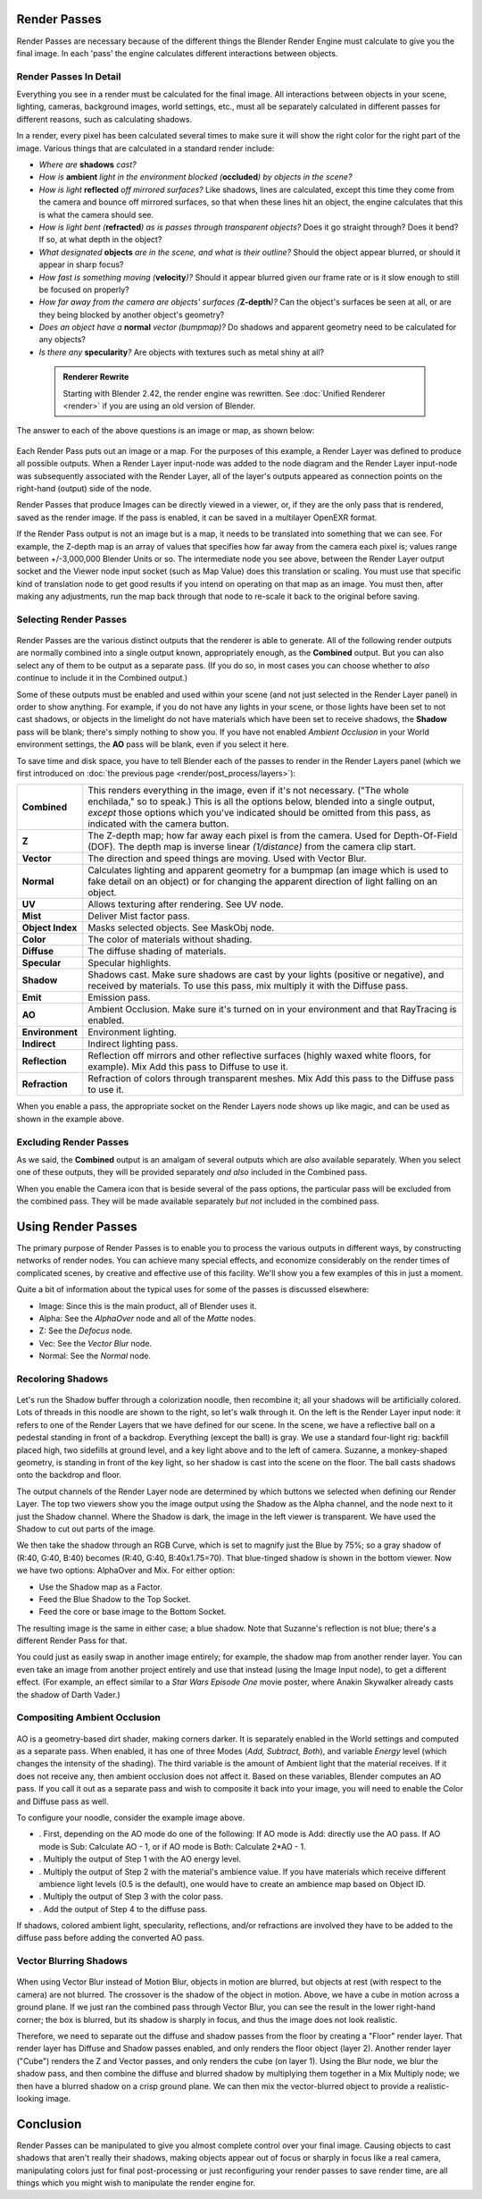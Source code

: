 

..    TODO/Review: {{review|copy=X}} .


Render Passes
=============

Render Passes are necessary because of the different things the Blender Render Engine must
calculate to give you the final image.
In each 'pass' the engine calculates different interactions between objects.


Render Passes In Detail
-----------------------

Everything you see in a render must be calculated for the final image.
All interactions between objects in your scene, lighting, cameras, background images,
world settings, etc.,
must all be separately calculated in different passes for different reasons,
such as calculating shadows.

In a render, every pixel has been calculated several times to make sure it will show the right
color for the right part of the image.
Various things that are calculated in a standard render include:


- *Where are* **shadows** *cast?*
- *How is* **ambient** *light in the environment blocked (*\ **occluded**\ *) by objects in the scene?*
- *How is light* **reflected** *off mirrored surfaces?* Like shadows, lines are calculated, except this time they come from the camera and bounce off mirrored surfaces, so that when these lines hit an object, the engine calculates that this is what the camera should see.
- *How is light bent (*\ **refracted**\ *) as is passes through transparent objects?* Does it go straight through? Does it bend? If so, at what depth in the object?
- *What designated* **objects** *are in the scene, and what is their outline?* Should the object appear blurred, or should it appear in sharp focus?
- *How fast is something moving (*\ **velocity**\ *)?* Should it appear blurred given our frame rate or is it slow enough to still be focused on properly?
- *How far away from the camera are objects' surfaces (*\ **Z-depth**\ *)?* Can the object's surfaces be seen at all, or are they being blocked by another object's geometry?
- *Does an object have a* **normal** *vector (bumpmap)?* Do shadows and apparent geometry need to be calculated for any objects?
- *Is there any* **specularity**\ *?* Are objects with textures such as metal shiny at all?


 .. admonition:: Renderer Rewrite
   :class: note

   Starting with Blender 2.42, the render engine was rewritten. See :doc:`Unified Renderer <render>` if you are using an old version of Blender.


The answer to each of the above questions is an image or map, as shown below:


.. figure:: /images/Manual-Render-RenderPasses-Example.jpg
   :width: 600px
   :figwidth: 600px


Each Render Pass puts out an image or a map.  For the purposes of this example,
a Render Layer was defined to produce all possible outputs.  When a Render Layer input-node
was added to the node diagram and the Render Layer input-node was subsequently associated with
the Render Layer, all of the layer's outputs appeared as connection points on the right-hand
(output) side of the node.

Render Passes that produce Images can be directly viewed in a viewer, or,
if they are the only pass that is rendered, saved as the render image. If the pass is enabled,
it can be saved in a multilayer OpenEXR format.

If the Render Pass output is not an image but is a map,
it needs to be translated into something that we can see. For example, the Z-depth map is an
array of values that specifies how far away from the camera each pixel is;
values range between +/-3,000,000 Blender Units or so. The intermediate node you see above,
between the Render Layer output socket and the Viewer node input socket (such as Map Value)
does this translation or scaling. You must use that specific kind of translation node to get
good results if you intend on operating on that map as an image. You must then,
after making any adjustments,
run the map back through that node to re-scale it back to the original before saving.


Selecting Render Passes
-----------------------


.. figure:: /images/Manual-RenderLayer-Panel.jpg


Render Passes are the various distinct outputs that the renderer is able to generate.
All of the following render outputs are normally combined into a single output known,
appropriately enough, as the **Combined** output.
But you can also select any of them to be output as a separate pass.  (If you do so, in most
cases you can choose whether to *also* continue to include it in the Combined output.)

Some of these outputs must be enabled and used within your scene
(and not just selected in the Render Layer panel) in order to show anything. For example,
if you do not have any lights in your scene,
or those lights have been set to not cast shadows,
or objects in the limelight do not have materials which have been set to receive shadows,
the **Shadow** pass will be blank; there's simply nothing to show you.
If you have not enabled *Ambient Occlusion* in your World environment settings,
the **AO** pass will be blank, even if you select it here.

To save time and disk space, you have to tell Blender each of the passes to render in the Render Layers panel (which we first introduced on :doc:`the previous page <render/post_process/layers>`\ ):


+----------------+-----------------------------------------------------------------------------------------------------------------------------------------------------------------------------------------------------------------------------------------------------------------------------------------+
+**Combined**    |This renders everything in the image, even if it's not necessary. ("The whole enchilada," so to speak.) This is all the options below, blended into a single output, *except* those options which you've indicated should be omitted from this pass, as indicated with the camera button.+
+----------------+-----------------------------------------------------------------------------------------------------------------------------------------------------------------------------------------------------------------------------------------------------------------------------------------+
+**Z**           |The Z-depth map; how far away each pixel is from the camera. Used for Depth-Of-Field (DOF). The depth map is inverse linear *(1/distance)* from the camera clip start.                                                                                                                   +
+----------------+-----------------------------------------------------------------------------------------------------------------------------------------------------------------------------------------------------------------------------------------------------------------------------------------+
+**Vector**      |The direction and speed things are moving. Used with Vector Blur.                                                                                                                                                                                                                        +
+----------------+-----------------------------------------------------------------------------------------------------------------------------------------------------------------------------------------------------------------------------------------------------------------------------------------+
+**Normal**      |Calculates lighting and apparent geometry for a bumpmap (an image which is used to fake detail on an object) or for changing the apparent direction of light falling on an object.                                                                                                       +
+----------------+-----------------------------------------------------------------------------------------------------------------------------------------------------------------------------------------------------------------------------------------------------------------------------------------+
+**UV**          |Allows texturing after rendering. See UV node.                                                                                                                                                                                                                                           +
+----------------+-----------------------------------------------------------------------------------------------------------------------------------------------------------------------------------------------------------------------------------------------------------------------------------------+
+**Mist**        |Deliver Mist factor pass.                                                                                                                                                                                                                                                                +
+----------------+-----------------------------------------------------------------------------------------------------------------------------------------------------------------------------------------------------------------------------------------------------------------------------------------+
+**Object Index**|Masks selected objects. See MaskObj node.                                                                                                                                                                                                                                                +
+----------------+-----------------------------------------------------------------------------------------------------------------------------------------------------------------------------------------------------------------------------------------------------------------------------------------+
+**Color**       |The color of materials without shading.                                                                                                                                                                                                                                                  +
+----------------+-----------------------------------------------------------------------------------------------------------------------------------------------------------------------------------------------------------------------------------------------------------------------------------------+
+**Diffuse**     |The diffuse shading of materials.                                                                                                                                                                                                                                                        +
+----------------+-----------------------------------------------------------------------------------------------------------------------------------------------------------------------------------------------------------------------------------------------------------------------------------------+
+**Specular**    |Specular highlights.                                                                                                                                                                                                                                                                     +
+----------------+-----------------------------------------------------------------------------------------------------------------------------------------------------------------------------------------------------------------------------------------------------------------------------------------+
+**Shadow**      |Shadows cast. Make sure shadows are cast by your lights (positive or negative), and received by materials. To use this pass, mix multiply it with the Diffuse pass.                                                                                                                      +
+----------------+-----------------------------------------------------------------------------------------------------------------------------------------------------------------------------------------------------------------------------------------------------------------------------------------+
+**Emit**        |Emission pass.                                                                                                                                                                                                                                                                           +
+----------------+-----------------------------------------------------------------------------------------------------------------------------------------------------------------------------------------------------------------------------------------------------------------------------------------+
+**AO**          |Ambient Occlusion. Make sure it's turned on in your environment and that RayTracing is enabled.                                                                                                                                                                                          +
+----------------+-----------------------------------------------------------------------------------------------------------------------------------------------------------------------------------------------------------------------------------------------------------------------------------------+
+**Environment** |Environment lighting.                                                                                                                                                                                                                                                                    +
+----------------+-----------------------------------------------------------------------------------------------------------------------------------------------------------------------------------------------------------------------------------------------------------------------------------------+
+**Indirect**    |Indirect lighting pass.                                                                                                                                                                                                                                                                  +
+----------------+-----------------------------------------------------------------------------------------------------------------------------------------------------------------------------------------------------------------------------------------------------------------------------------------+
+**Reflection**  |Reflection off mirrors and other reflective surfaces (highly waxed white floors, for example). Mix Add this pass to Diffuse to use it.                                                                                                                                                   +
+----------------+-----------------------------------------------------------------------------------------------------------------------------------------------------------------------------------------------------------------------------------------------------------------------------------------+
+**Refraction**  |Refraction of colors through transparent meshes. Mix Add this pass to the Diffuse pass to use it.                                                                                                                                                                                        +
+----------------+-----------------------------------------------------------------------------------------------------------------------------------------------------------------------------------------------------------------------------------------------------------------------------------------+


When you enable a pass, the appropriate socket on the Render Layers node shows up like magic,
and can be used as shown in the example above.


Excluding Render Passes
-----------------------

As we said, the **Combined** output is an amalgam of several outputs which are *also*
available separately.  When you select one of these outputs,
they will be provided separately *and also* included in the Combined pass.

When you enable the Camera icon that is beside several of the pass options,
the particular pass will be excluded from the combined pass.
They will be made available separately *but not* included in the combined pass.


Using Render Passes
===================

The primary purpose of Render Passes is to enable you to process the various outputs in
different ways, by constructing networks of render nodes.
You can achieve many special effects,
and economize considerably on the render times of complicated scenes,
by creative and effective use of this facility.
We'll show you a few examples of this in just a moment.

Quite a bit of information about the typical uses for some of the passes is discussed
elsewhere:

- Image: Since this is the main product, all of Blender uses it.
- Alpha: See the *AlphaOver* node and all of the *Matte* nodes.
- Z: See the *Defocus* node.
- Vec: See the *Vector Blur* node.
- Normal: See the *Normal* node.


Recoloring Shadows
------------------


.. figure:: /images/Manual-Render-RenderPasses-Example2.jpg
   :width: 300px
   :figwidth: 300px


Let's run the Shadow buffer through a colorization noodle, then recombine it;
all your shadows will be artificially colored.
Lots of threads in this noodle are shown to the right, so let's walk through it.
On the left is the Render Layer input node:
it refers to one of the Render Layers that we have defined for our scene. In the scene,
we have a reflective ball on a pedestal standing in front of a backdrop. Everything
(except the ball) is gray. We use a standard four-light rig: backfill placed high,
two sidefills at ground level, and a key light above and to the left of camera. Suzanne,
a monkey-shaped geometry, is standing in front of the key light,
so her shadow is cast into the scene on the floor.
The ball casts shadows onto the backdrop and floor.

The output channels of the Render Layer node are determined by which buttons we selected when
defining our Render Layer.
The top two viewers show you the image output using the Shadow as the Alpha channel,
and the node next to it just the Shadow channel. Where the Shadow is dark,
the image in the left viewer is transparent.
We have used the Shadow to cut out parts of the image.

We then take the shadow through an RGB Curve, which is set to magnify just the Blue by 75%;
so a gray shadow of (R:40, G:40, B:40) becomes (R:40, G:40, B:40x1.75=70).
That blue-tinged shadow is shown in the bottom viewer. Now we have two options:
AlphaOver and Mix. For either option:

- Use the Shadow map as a Factor.
- Feed the Blue Shadow to the Top Socket.
- Feed the core or base image to the Bottom Socket.

The resulting image is the same in either case; a blue shadow.
Note that Suzanne's reflection is not blue; there's a different Render Pass for that.

You could just as easily swap in another image entirely; for example,
the shadow map from another render layer.
You can even take an image from another project entirely and use that instead
(using the Image Input node), to get a different effect. (For example,
an effect similar to a *Star Wars Episode One* movie poster,
where Anakin Skywalker already casts the shadow of Darth Vader.)


Compositing Ambient Occlusion
-----------------------------


.. figure:: /images/Manual-Render-Passes-AO.jpg
   :width: 600px
   :figwidth: 600px


AO is a geometry-based dirt shader, making corners darker.
It is separately enabled in the World settings and computed as a separate pass. When enabled,
it has one of three Modes (\ *Add, Subtract, Both*\ ), and variable *Energy* level
(which changes the intensity of the shading).
The third variable is the amount of Ambient light that the material receives.
If it does not receive any, then ambient occlusion does not affect it.
Based on these variables, Blender computes an AO pass.
If you call it out as a separate pass and wish to composite it back into your image,
you will need to enable the Color and Diffuse pass as well.

To configure your noodle, consider the example image above.


- . First, depending on the AO mode do one of the following: If AO mode is Add: directly use the AO pass. If AO mode is Sub: Calculate AO - 1, or if AO mode is  Both: Calculate 2*AO - 1.
- . Multiply the output of Step 1 with the AO energy level.
- . Multiply the output of Step 2 with the material's ambience value. If you have materials which receive different ambience light levels (0.5 is the default), one would have to create an ambience map based on Object ID.
- . Multiply the output of Step 3 with the color pass.
- . Add the output of Step 4 to the diffuse pass.

If shadows, colored ambient light, specularity, reflections, and/or refractions are involved
they have to be added to the diffuse pass before adding the converted AO pass.


Vector Blurring Shadows
-----------------------


.. figure:: /images/Manual-Nodes-VectorBlur-Shadow.jpg
   :width: 600px
   :figwidth: 600px


When using Vector Blur instead of Motion Blur, objects in motion are blurred,
but objects at rest (with respect to the camera) are not blurred.
The crossover is the shadow of the object in motion. Above,
we have a cube in motion across a ground plane.
If we just ran the combined pass through Vector Blur,
you can see the result in the lower right-hand corner; the box is blurred,
but its shadow is sharply in focus, and thus the image does not look realistic.

Therefore, we need to separate out the diffuse and shadow passes from the floor by creating a
"Floor" render layer. That render layer has Diffuse and Shadow passes enabled,
and only renders the floor object (layer 2). Another render layer ("Cube")
renders the Z and Vector passes, and only renders the cube (on layer 1). Using the Blur node,
we blur the shadow pass, and then combine the diffuse and blurred shadow by multiplying them
together in a Mix Multiply node; we then have a blurred shadow on a crisp ground plane.
We can then mix the vector-blurred object to provide a realistic-looking image.


Conclusion
==========

Render Passes can be manipulated to give you almost complete control over your final image.
Causing objects to cast shadows that aren't really their shadows,
making objects appear out of focus or sharply in focus like a real camera, manipulating colors
just for final post-processing or just reconfiguring your render passes to save render time,
are all things which you might wish to manipulate the render engine for.



